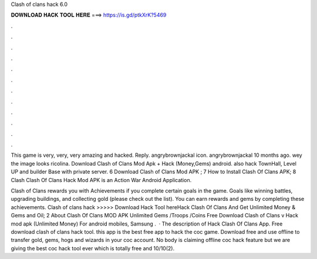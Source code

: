 Clash of clans hack 6.0



𝐃𝐎𝐖𝐍𝐋𝐎𝐀𝐃 𝐇𝐀𝐂𝐊 𝐓𝐎𝐎𝐋 𝐇𝐄𝐑𝐄 ===> https://is.gd/ptkXrK?5469



.



.



.



.



.



.



.



.



.



.



.



.

This game is very, very, very amazing and hacked. Reply. angrybrownjackal icon. angrybrownjackal 10 months ago. wey the image looks ricolina. Download Clash of Clans Mod Apk + Hack (Money,Gems) android. also hack TownHall, Level UP and builder Base with private server. 6 Download Clash of Clans Mod APK ; 7 How to Install Clash Of Clans APK; 8 Clash Clash Of Clans Hack Mod APK is an Action War Android Application.

Clash of Clans rewards you with Achievements if you complete certain goals in the game. Goals like winning battles, upgrading buildings, and collecting gold (please check out the list). You can earn rewards and gems by completing these achievements. Clash of clans hack >>>>> Download Hack Tool hereHack Clash Of Clans And Get Unlimited Money & Gems and Oil; 2 About Clash Of Clans MOD APK Unlimited Gems /Troops /Coins Free Download Clash of Clans v Hack mod apk (Unlimited Money) For android mobiles, Samsung .  · The description of Hack Clash Of Clans App. Free download clash of clans hack tool. this app is the best free app to hack the coc game. Download free and use offline to transfer gold, gems, hogs and wizards in your coc account. No body is claiming offline coc hack feature but we are giving the best coc hack tool ever which is totally free and 10/10(2).
